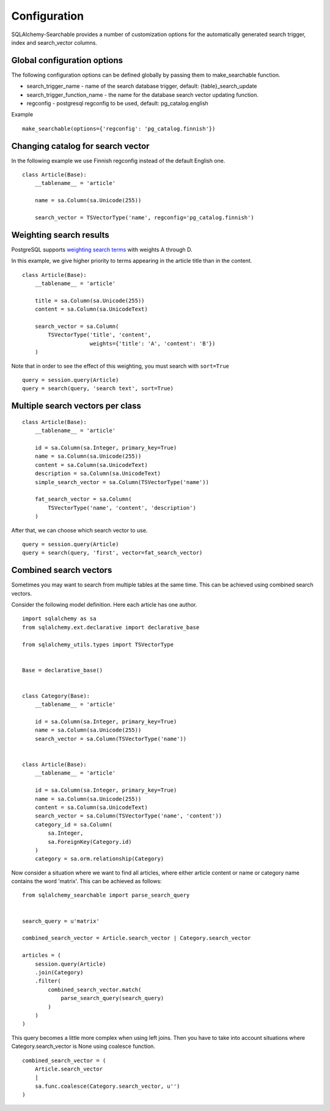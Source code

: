Configuration
=============

SQLAlchemy-Searchable provides a number of customization options for the automatically generated
search trigger, index and search_vector columns.

Global configuration options
----------------------------

The following configuration options can be defined globally by passing them to make_searchable function.

* search_trigger_name - name of the search database trigger, default: {table}_search_update

* search_trigger_function_name - the name for the database search vector updating function.

* regconfig - postgresql regconfig to be used, default: pg_catalog.english

Example ::


    make_searchable(options={'regconfig': 'pg_catalog.finnish'})


Changing catalog for search vector
----------------------------------


In the following example we use Finnish regconfig instead of the default English one.
::


    class Article(Base):
        __tablename__ = 'article'

        name = sa.Column(sa.Unicode(255))

        search_vector = TSVectorType('name', regconfig='pg_catalog.finnish')

Weighting search results
------------------------

PostgreSQL supports `weighting search terms`_ with weights A through D.

In this example, we give higher priority to terms appearing in the article title than in the content.
::


    class Article(Base):
        __tablename__ = 'article'

        title = sa.Column(sa.Unicode(255))
        content = sa.Column(sa.UnicodeText)

        search_vector = sa.Column(
            TSVectorType('title', 'content',
                         weights={'title': 'A', 'content': 'B'})
        )

Note that in order to see the effect of this weighting, you must search with ``sort=True``

::

    query = session.query(Article)
    query = search(query, 'search text', sort=True)


Multiple search vectors per class
---------------------------------

::

    class Article(Base):
        __tablename__ = 'article'

        id = sa.Column(sa.Integer, primary_key=True)
        name = sa.Column(sa.Unicode(255))
        content = sa.Column(sa.UnicodeText)
        description = sa.Column(sa.UnicodeText)
        simple_search_vector = sa.Column(TSVectorType('name'))

        fat_search_vector = sa.Column(
            TSVectorType('name', 'content', 'description')
        )


After that, we can choose which search vector to use.
::

    query = session.query(Article)
    query = search(query, 'first', vector=fat_search_vector)


Combined search vectors
-----------------------

Sometimes you may want to search from multiple tables at the same time. This can be achieved using
combined search vectors.

Consider the following model definition. Here each article has one author.

::



    import sqlalchemy as sa
    from sqlalchemy.ext.declarative import declarative_base

    from sqlalchemy_utils.types import TSVectorType


    Base = declarative_base()


    class Category(Base):
        __tablename__ = 'article'

        id = sa.Column(sa.Integer, primary_key=True)
        name = sa.Column(sa.Unicode(255))
        search_vector = sa.Column(TSVectorType('name'))


    class Article(Base):
        __tablename__ = 'article'

        id = sa.Column(sa.Integer, primary_key=True)
        name = sa.Column(sa.Unicode(255))
        content = sa.Column(sa.UnicodeText)
        search_vector = sa.Column(TSVectorType('name', 'content'))
        category_id = sa.Column(
            sa.Integer,
            sa.ForeignKey(Category.id)
        )
        category = sa.orm.relationship(Category)


Now consider a situation where we want to find all articles, where either article content or name or category name contains the word 'matrix'. This can be achieved as follows:

::


    from sqlalchemy_searchable import parse_search_query


    search_query = u'matrix'

    combined_search_vector = Article.search_vector | Category.search_vector

    articles = (
        session.query(Article)
        .join(Category)
        .filter(
            combined_search_vector.match(
                parse_search_query(search_query)
            )
        )
    )


This query becomes a little more complex when using left joins. Then you have to take into account situations where Category.search_vector is None using coalesce function.

::


    combined_search_vector = (
        Article.search_vector
        |
        sa.func.coalesce(Category.search_vector, u'')
    )

.. _weighting search terms: http://www.postgresql.org/docs/current/static/textsearch-controls.html#TEXTSEARCH-PARSING-DOCUMENTS
